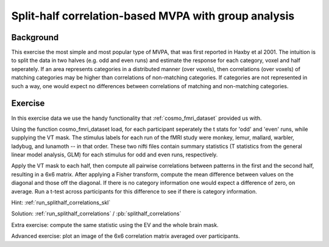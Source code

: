 Split-half correlation-based MVPA with group analysis
=====================================================

Background
++++++++++
This exercise the most simple and most popular type of MVPA, that was first reported in Haxby et al 2001.
The intuition is to split the data in two halves (e.g. odd and even runs) and estimate the response for each category, voxel and half seperately. If an area represents categories in a distributed manner (over voxels), then correlations (over voxels) of matching categories may be higher than correlations of non-matching categories. If categories are not represented in such a way, one would expect no differences between correlations of matching and non-matching categories.

Exercise
++++++++
In this exercise data we use the handy functionality that :ref:`cosmo_fmri_dataset` provided us with.

Using the function cosmo_fmri_dataset load, for each participant seperately the t stats for 'odd' and 'even' runs, while supplying the VT mask. The stimulus labels for each run of the fMRI study were
monkey, lemur, mallard, warbler, ladybug, and lunamoth -- in that order. These
two nifti files contain summary statistics (T statistics from the general linear model
analysis, GLM) for each stimulus for odd and even runs, respectively.

Apply the VT mask to each half, then compute all pairwise correlations between patterns in the first and the second half, resulting in a 6x6 matrix. After applying a Fisher transform, compute the mean difference between
values on the diagonal and those off the diagonal. If there is no category information one would expect a difference of zero, on average. Run a t-test across participants for this difference to see if there is category information.

Hint: :ref:`run_splithalf_correlations_skl`

Solution: :ref:`run_splithalf_correlations` / :pb:`splithalf_correlations`

Extra exercise: compute the same statistic using the EV and the whole brain mask.

Advanced exercise: plot an image of the 6x6 correlation matrix averaged over participants.


